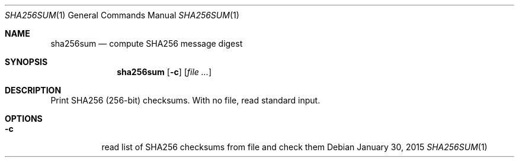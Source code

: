 .Dd January 30, 2015
.Dt SHA256SUM 1 sbase\-VERSION
.Os
.Sh NAME
.Nm sha256sum
.Nd compute SHA256 message digest
.Sh SYNOPSIS
.Nm
.Op Fl c
.Op Ar file ...
.Sh DESCRIPTION
Print SHA256 (256-bit) checksums. With no file, read standard input.
.Sh OPTIONS
.Bl -tag -width Ds
.It Fl c
read list of SHA256 checksums from file and check them
.El
